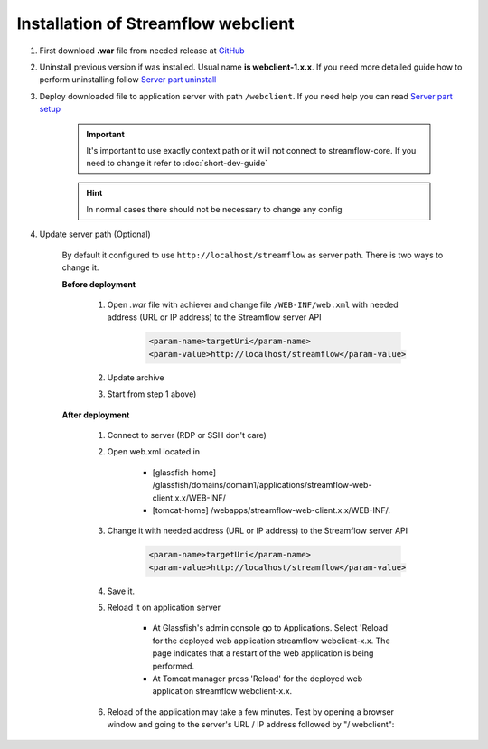 Installation of Streamflow webclient
====================================

#. First download **.war** file from needed release at `GitHub <https://github.com/Sambruk/streamflow-webclient/releases/>`_

#. Uninstall previous version if was installed. Usual name **is webclient-1.x.x**. If you need more detailed guide how to perform uninstalling follow `Server part uninstall <https://streamflow-core.readthedocs.io/en/latest/quick_start/uninstallation.html>`_

#. Deploy downloaded file to application server with path ``/webclient``. If you need help you can read `Server part setup <https://streamflow-core.readthedocs.io/en/latest/quick_start/installation.html>`_

    .. important::
        It's important to use exactly context path or it will not connect to streamflow-core. If you need to change it refer to :doc:`short-dev-guide`

    .. hint::
        In normal cases there should not be necessary to change any config

#. Update server path (Optional)

        By default it configured to use ``http://localhost/streamflow`` as server path. There is two ways to change it.

        **Before deployment**


                #. Open *.war* file with achiever and change file ``/WEB-INF/web.xml`` with needed address (URL or IP address) to the Streamflow server API

                        .. code-block:: xml

                                <param-name>targetUri</param-name>
                                <param-value>http://localhost/streamflow</param-value>

                #. Update archive
                #. Start from step 1 above)


        **After deployment**

                #. Connect to server (RDP or SSH don't care)
                #. Open web.xml located in

                        * [glassfish-home] /glassfish/domains/domain1/applications/streamflow-web-client.x.x/WEB-INF/
                        * [tomcat-home] /webapps/streamflow-web-client.x.x/WEB-INF/.
                #. Change it with needed address (URL or IP address) to the Streamflow server API

                        .. code-block:: xml

                                <param-name>targetUri</param-name>
                                <param-value>http://localhost/streamflow</param-value>
                #. Save it.
                #. Reload it on application server

                        * At Glassfish's admin console go to Applications. Select 'Reload' for the deployed web application streamflow webclient-x.x. The page indicates that a restart of the web application is being performed.
                        * At Tomcat manager press 'Reload' for the deployed web application streamflow webclient-x.x.

                #. Reload of the application may take a few minutes. Test by opening a browser window and going to the server's URL / IP address followed by "/ webclient":
